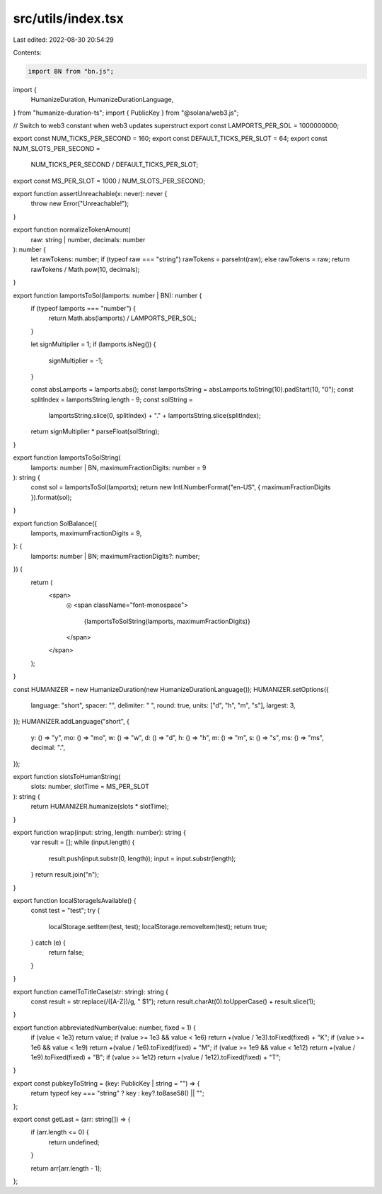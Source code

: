 src/utils/index.tsx
===================

Last edited: 2022-08-30 20:54:29

Contents:

.. code-block:: tsx

    import BN from "bn.js";
import {
  HumanizeDuration,
  HumanizeDurationLanguage,
} from "humanize-duration-ts";
import { PublicKey } from "@solana/web3.js";

// Switch to web3 constant when web3 updates superstruct
export const LAMPORTS_PER_SOL = 1000000000;

export const NUM_TICKS_PER_SECOND = 160;
export const DEFAULT_TICKS_PER_SLOT = 64;
export const NUM_SLOTS_PER_SECOND =
  NUM_TICKS_PER_SECOND / DEFAULT_TICKS_PER_SLOT;
export const MS_PER_SLOT = 1000 / NUM_SLOTS_PER_SECOND;

export function assertUnreachable(x: never): never {
  throw new Error("Unreachable!");
}

export function normalizeTokenAmount(
  raw: string | number,
  decimals: number
): number {
  let rawTokens: number;
  if (typeof raw === "string") rawTokens = parseInt(raw);
  else rawTokens = raw;
  return rawTokens / Math.pow(10, decimals);
}

export function lamportsToSol(lamports: number | BN): number {
  if (typeof lamports === "number") {
    return Math.abs(lamports) / LAMPORTS_PER_SOL;
  }

  let signMultiplier = 1;
  if (lamports.isNeg()) {
    signMultiplier = -1;
  }

  const absLamports = lamports.abs();
  const lamportsString = absLamports.toString(10).padStart(10, "0");
  const splitIndex = lamportsString.length - 9;
  const solString =
    lamportsString.slice(0, splitIndex) +
    "." +
    lamportsString.slice(splitIndex);
  return signMultiplier * parseFloat(solString);
}

export function lamportsToSolString(
  lamports: number | BN,
  maximumFractionDigits: number = 9
): string {
  const sol = lamportsToSol(lamports);
  return new Intl.NumberFormat("en-US", { maximumFractionDigits }).format(sol);
}

export function SolBalance({
  lamports,
  maximumFractionDigits = 9,
}: {
  lamports: number | BN;
  maximumFractionDigits?: number;
}) {
  return (
    <span>
      ◎
      <span className="font-monospace">
        {lamportsToSolString(lamports, maximumFractionDigits)}
      </span>
    </span>
  );
}

const HUMANIZER = new HumanizeDuration(new HumanizeDurationLanguage());
HUMANIZER.setOptions({
  language: "short",
  spacer: "",
  delimiter: " ",
  round: true,
  units: ["d", "h", "m", "s"],
  largest: 3,
});
HUMANIZER.addLanguage("short", {
  y: () => "y",
  mo: () => "mo",
  w: () => "w",
  d: () => "d",
  h: () => "h",
  m: () => "m",
  s: () => "s",
  ms: () => "ms",
  decimal: ".",
});

export function slotsToHumanString(
  slots: number,
  slotTime = MS_PER_SLOT
): string {
  return HUMANIZER.humanize(slots * slotTime);
}

export function wrap(input: string, length: number): string {
  var result = [];
  while (input.length) {
    result.push(input.substr(0, length));
    input = input.substr(length);
  }
  return result.join("\n");
}

export function localStorageIsAvailable() {
  const test = "test";
  try {
    localStorage.setItem(test, test);
    localStorage.removeItem(test);
    return true;
  } catch (e) {
    return false;
  }
}

export function camelToTitleCase(str: string): string {
  const result = str.replace(/([A-Z])/g, " $1");
  return result.charAt(0).toUpperCase() + result.slice(1);
}

export function abbreviatedNumber(value: number, fixed = 1) {
  if (value < 1e3) return value;
  if (value >= 1e3 && value < 1e6) return +(value / 1e3).toFixed(fixed) + "K";
  if (value >= 1e6 && value < 1e9) return +(value / 1e6).toFixed(fixed) + "M";
  if (value >= 1e9 && value < 1e12) return +(value / 1e9).toFixed(fixed) + "B";
  if (value >= 1e12) return +(value / 1e12).toFixed(fixed) + "T";
}

export const pubkeyToString = (key: PublicKey | string = "") => {
  return typeof key === "string" ? key : key?.toBase58() || "";
};

export const getLast = (arr: string[]) => {
  if (arr.length <= 0) {
    return undefined;
  }

  return arr[arr.length - 1];
};


